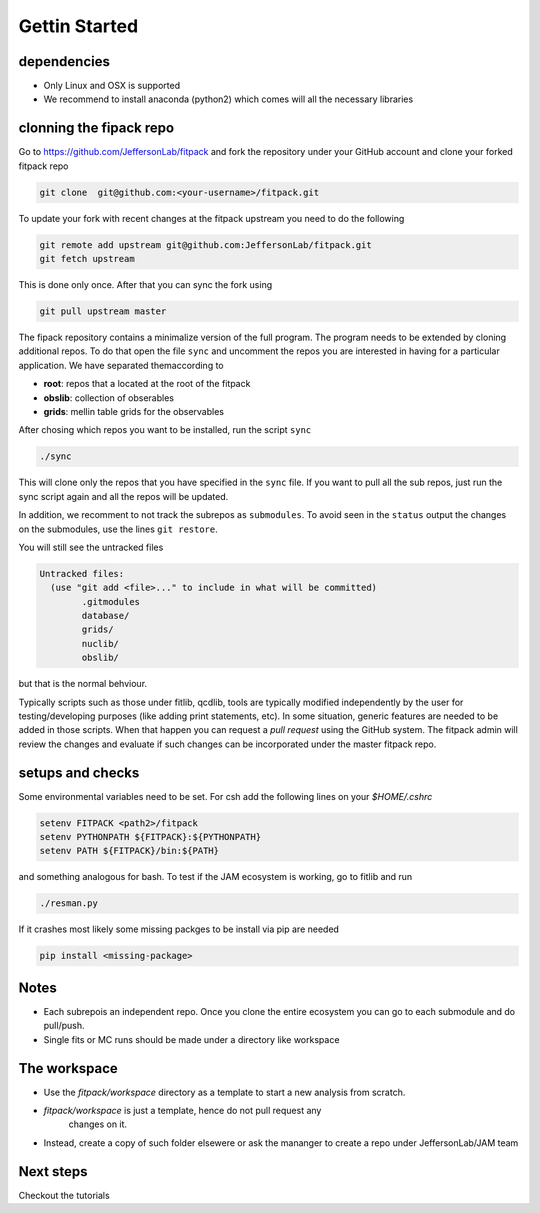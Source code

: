 Gettin Started
==============

dependencies
------------

- Only Linux and OSX is supported

- We recommend to install anaconda (python2) which 
  comes will all the necessary libraries


clonning the fipack repo
------------------------

Go to https://github.com/JeffersonLab/fitpack
and fork the repository under your GitHub account 
and clone your forked fitpack repo 

.. code-block:: shell

  git clone  git@github.com:<your-username>/fitpack.git

To update your fork with recent changes at the fitpack upstream 
you need to do the following 

.. code-block:: shell

   git remote add upstream git@github.com:JeffersonLab/fitpack.git
   git fetch upstream

This is done only once. After that you can sync the fork using 

.. code-block:: shell

   git pull upstream master


The fipack repository contains a minimalize version 
of the full program. The program needs to be extended
by cloning additional repos. To do that open the file 
``sync`` and uncomment the repos you are interested 
in having for a particular application. 
We have separated themaccording to 

- **root**: repos that a located at the root of the fitpack 

- **obslib**: collection of obserables 

- **grids**: mellin table grids for the observables

After chosing which repos you want to be installed, 
run the script ``sync``

.. code-block:: shell

  ./sync

This will clone only the repos that you have specified 
in the ``sync`` file. If you want to pull all the sub
repos, just run the sync script again and all the repos
will be updated.  

In addition, we recomment to not track the subrepos as
``submodules``. To avoid seen in the ``status`` output 
the changes on the submodules, use the lines ``git restore``.


You will  still see the untracked files

.. code-block:: shell

   Untracked files:
     (use "git add <file>..." to include in what will be committed)
           .gitmodules
           database/
           grids/
           nuclib/
           obslib/

but that is the normal behviour. 

Typically scripts such as those under fitlib, qcdlib, tools 
are typically modified independently by the user for testing/developing purposes 
(like adding print statements, etc). In some situation, generic 
features are needed to be added in those scripts. When that happen 
you can request a `pull request` using the GitHub system. 
The  fitpack admin will review the changes and evaluate if such changes 
can be incorporated under the master fitpack repo.


setups and checks
-----------------

Some environmental variables  need to be set. For csh add the following
lines on your `$HOME/.cshrc` 

.. code-block:: shell

   setenv FITPACK <path2>/fitpack
   setenv PYTHONPATH ${FITPACK}:${PYTHONPATH}
   setenv PATH ${FITPACK}/bin:${PATH}

and something analogous for bash.
To test if the JAM ecosystem is working, go to  fitlib and run 

.. code-block:: shell

  ./resman.py

If it crashes most likely some missing packges to be install via pip are 
needed 

.. code-block:: shell

  pip install <missing-package>


Notes
-----

- Each subrepois an independent repo. Once you clone the entire ecosystem
  you can go to each submodule and do pull/push.

- Single fits or MC runs should be made under a directory like workspace

The workspace 
-------------

- Use the `fitpack/workspace` directory as a template to start a new analysis from 
  scratch.

- `fitpack/workspace` is just a template, hence do not pull request any 
   changes on it.

- Instead, create a copy of such folder elsewere  or ask the mananger to create 
  a repo under JeffersonLab/JAM team


Next steps
----------

Checkout the tutorials












